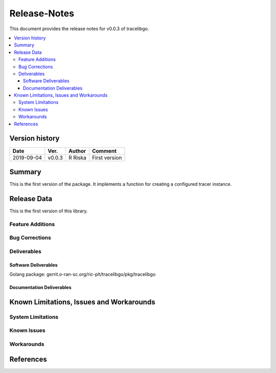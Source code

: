 ..
.. Copyright (c) 2019 AT&T Intellectual Property.
..
.. Copyright (c) 2019 Nokia.
..
..
.. Licensed under the Creative Commons Attribution 4.0 International
..
.. Public License (the "License"); you may not use this file except
..
.. in compliance with the License. You may obtain a copy of the License at
..
..
..     https://creativecommons.org/licenses/by/4.0/
..
..
.. Unless required by applicable law or agreed to in writing, documentation
..
.. distributed under the License is distributed on an "AS IS" BASIS,
..
.. WITHOUT WARRANTIES OR CONDITIONS OF ANY KIND, either express or implied.
..
.. See the License for the specific language governing permissions and
..
.. limitations under the License.
..
..   This source code is part of the near-RT RIC (RAN Intelligent Controller)
..  platform project (RICP).
..

Release-Notes
=============


This document provides the release notes for v0.0.3 of tracelibgo.

.. contents::
   :depth: 3
   :local:


Version history
---------------

+--------------------+--------------------+--------------------+--------------------+
| **Date**           | **Ver.**           | **Author**         | **Comment**        |
|                    |                    |                    |                    |
+--------------------+--------------------+--------------------+--------------------+
| 2019-09-04         | v0.0.3             | R Riska            | First version      |
|                    |                    |                    |                    |
+--------------------+--------------------+--------------------+--------------------+


Summary
-------

This is the first version of the package.
It implements a function for creating a configured tracer instance.




Release Data
------------

This is the first version of this library.



Feature Additions
^^^^^^^^^^^^^^^^^

Bug Corrections
^^^^^^^^^^^^^^^


Deliverables
^^^^^^^^^^^^

Software Deliverables
+++++++++++++++++++++

Golang package:
gerrit.o-ran-sc.org/ric-plt/tracelibgo/pkg/tracelibgo




Documentation Deliverables
++++++++++++++++++++++++++





Known Limitations, Issues and Workarounds
-----------------------------------------

System Limitations
^^^^^^^^^^^^^^^^^^



Known Issues
^^^^^^^^^^^^

Workarounds
^^^^^^^^^^^





References
----------


